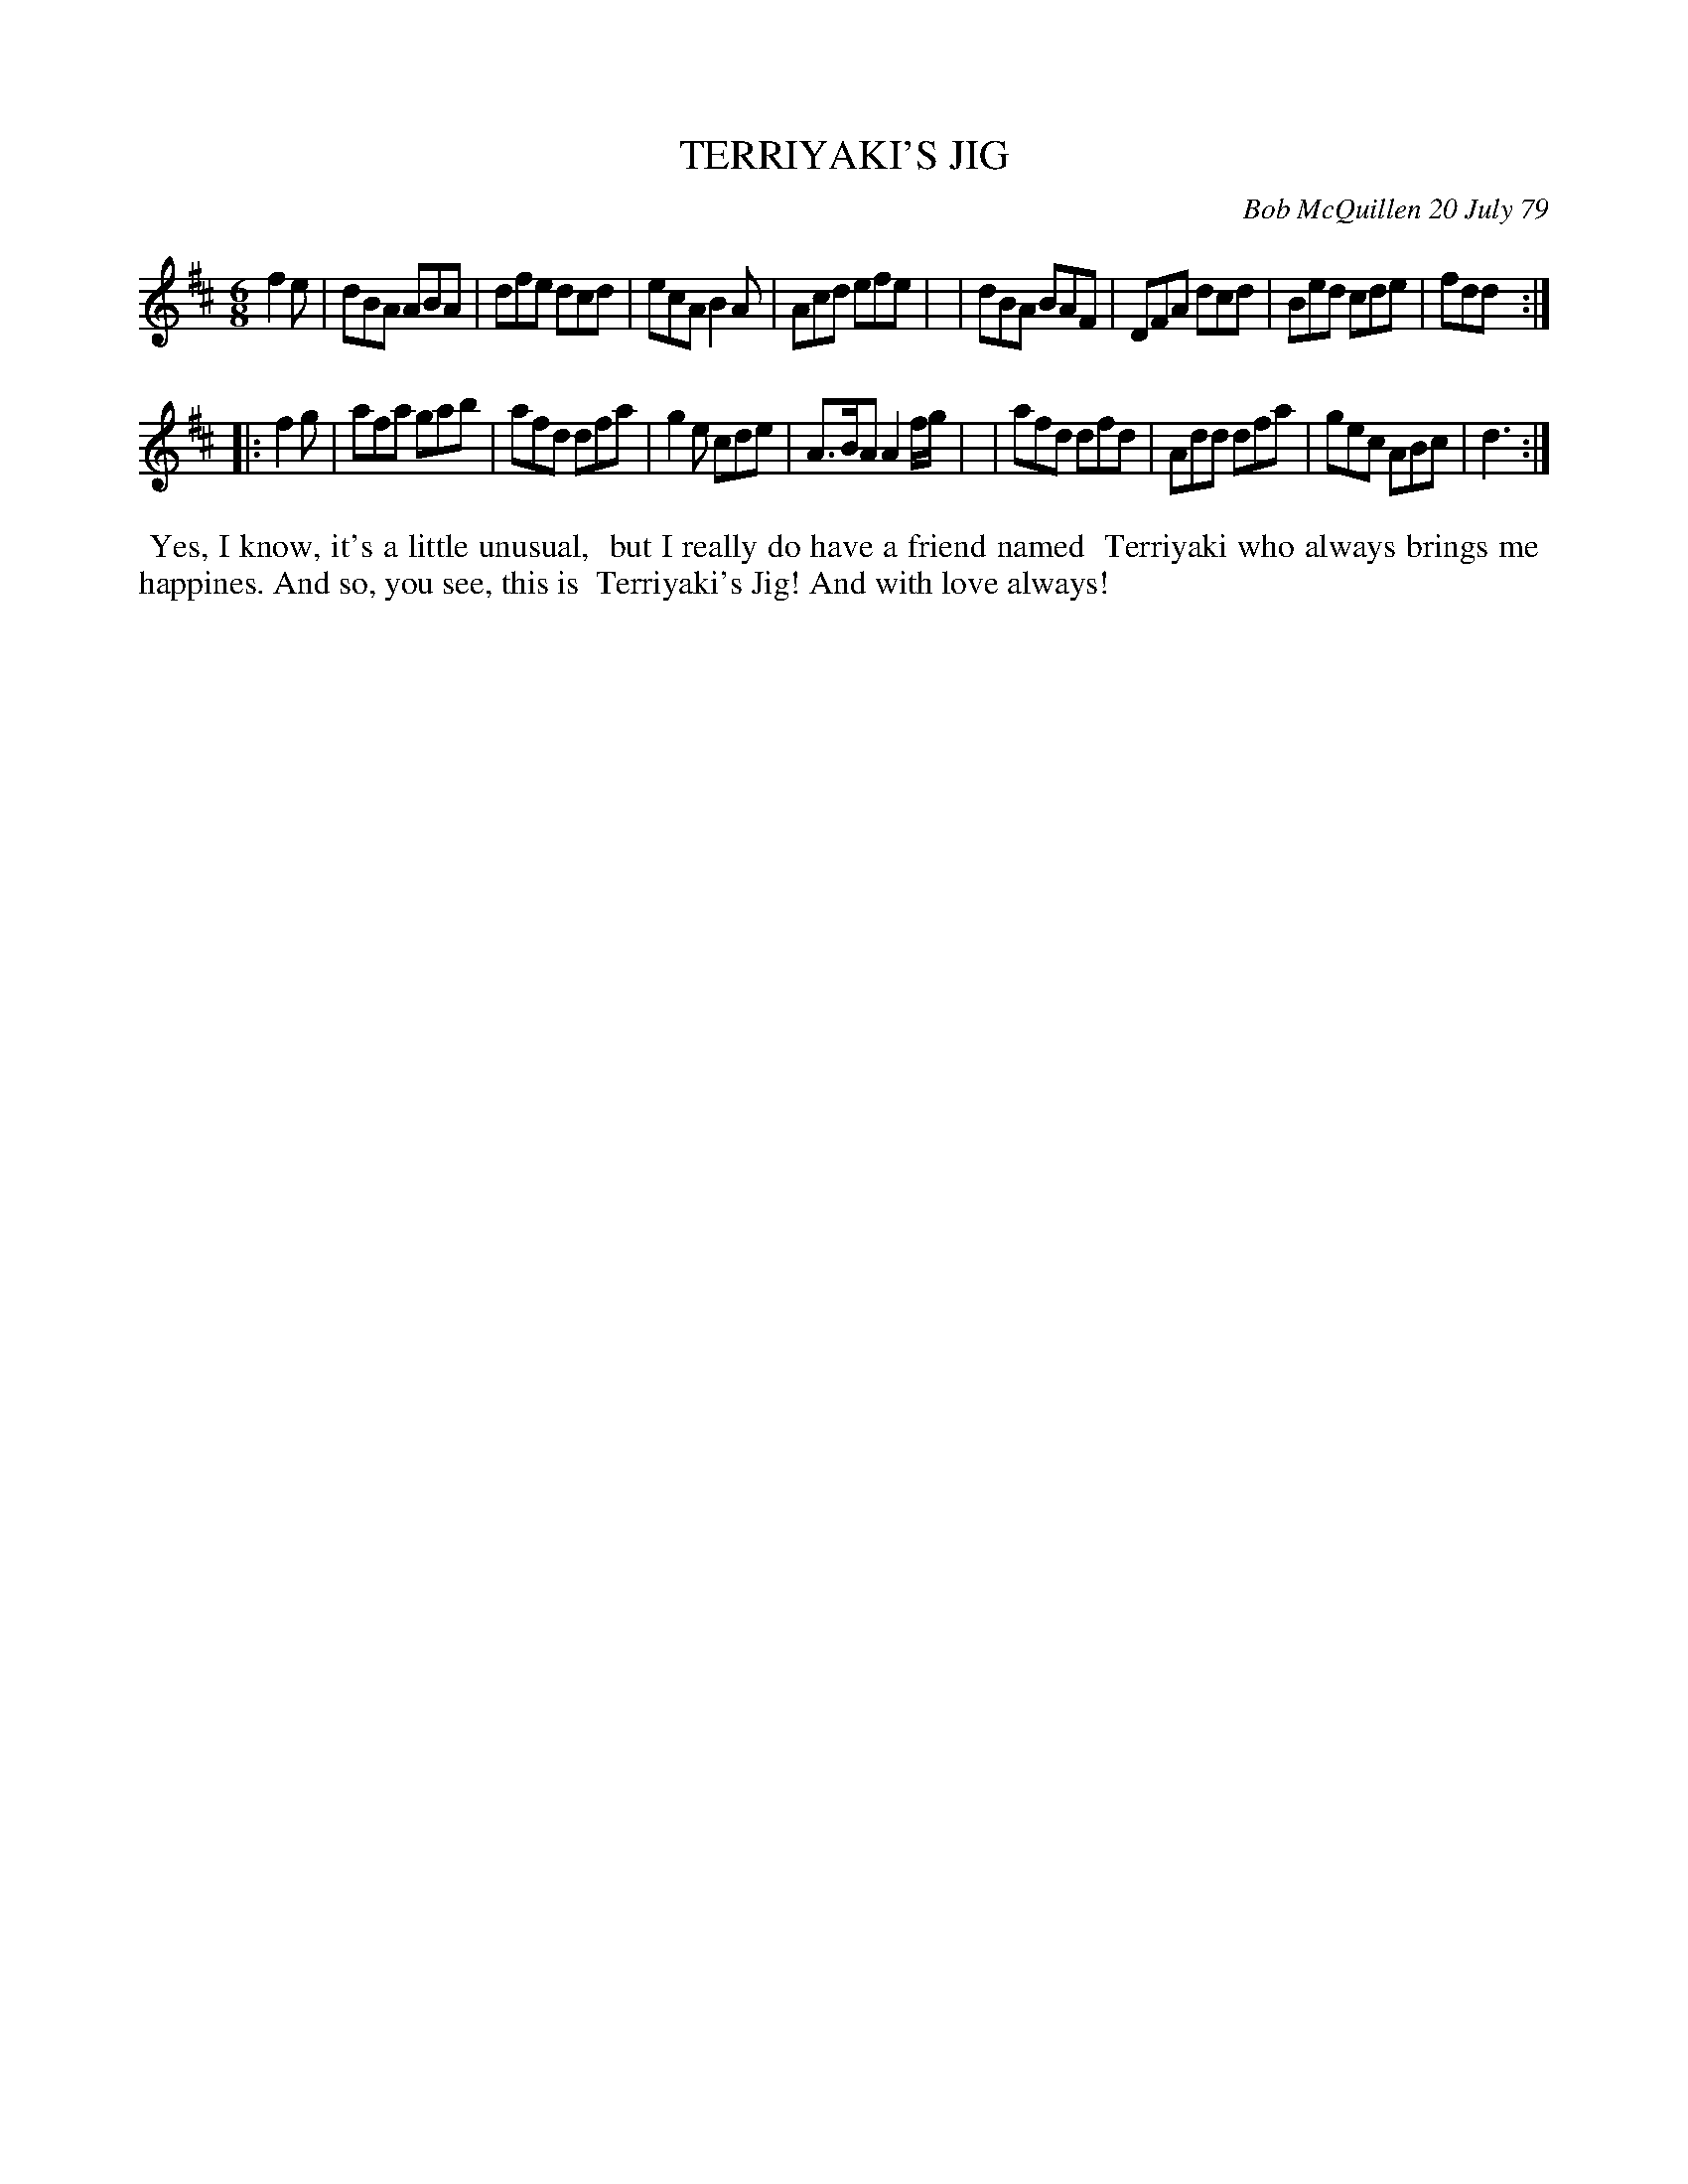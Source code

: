 X: 04088
T: TERRIYAKI'S JIG
C: Bob McQuillen 20 July 79
B: Bob's Note Book 04 #88
%R: jig
Z: 2020 John Chambers <jc:trillian.mit.edu>
M: 6/8
L: 1/8
K: D
f2e \
| dBA ABA | dfe dcd | ecA B2A | Acd efe |\
| dBA BAF | DFA dcd | Bed cde | fdd :|
|: f2g \
| afa gab | afd dfa | g2e cde | A>BA A2 f/g/ |\
| afd dfd | Add dfa | gec ABc | d3 :|
%%begintext align
%% Yes, I know, it's a little unusual,
%% but I really do have a friend named
%% Terriyaki who always brings me
%% happines. And so, you see, this is
%% Terriyaki's Jig! And with love always!
%%endtext
